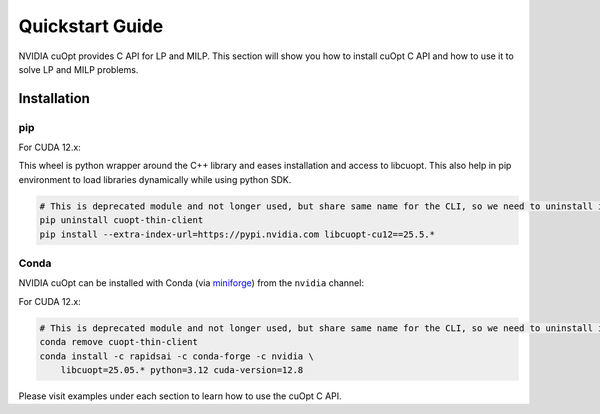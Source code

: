 =================
Quickstart Guide
=================

NVIDIA cuOpt provides C API for LP and MILP. This section will show you how to install cuOpt C API and how to use it to solve LP and MILP problems.


Installation
============

pip
---

For CUDA 12.x:

This wheel is python wrapper around the C++ library and eases installation and access to libcuopt. This also help in pip environment to load libraries dynamically while using python SDK.


.. code-block:: bash

    # This is deprecated module and not longer used, but share same name for the CLI, so we need to uninstall it first if it exists.
    pip uninstall cuopt-thin-client
    pip install --extra-index-url=https://pypi.nvidia.com libcuopt-cu12==25.5.*


Conda
-----

NVIDIA cuOpt can be installed with Conda (via `miniforge <https://github.com/conda-forge/miniforge>`_) from the ``nvidia`` channel:

For CUDA 12.x:

.. code-block:: bash
    
    # This is deprecated module and not longer used, but share same name for the CLI, so we need to uninstall it first if it exists.
    conda remove cuopt-thin-client
    conda install -c rapidsai -c conda-forge -c nvidia \
        libcuopt=25.05.* python=3.12 cuda-version=12.8


Please visit examples under each section to learn how to use the cuOpt C API.